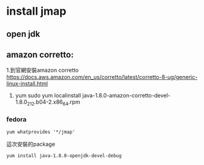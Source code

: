 * install jmap
** open jdk 
** amazon corretto:
1.到官網安裝amazon corretto
  https://docs.aws.amazon.com/en_us/corretto/latest/corretto-8-ug/generic-linux-install.html
2. yum
 sudo yum localinstall java-1.8.0-amazon-corretto-devel-1.8.0_212.b04-2.x86_64.rpm
*** fedora
#+BEGIN_SRC 
yum whatprovides '*/jmap'
#+END_SRC
這次安裝的package
#+BEGIN_SRC 
yum install java-1.8.0-openjdk-devel-debug
#+END_SRC
